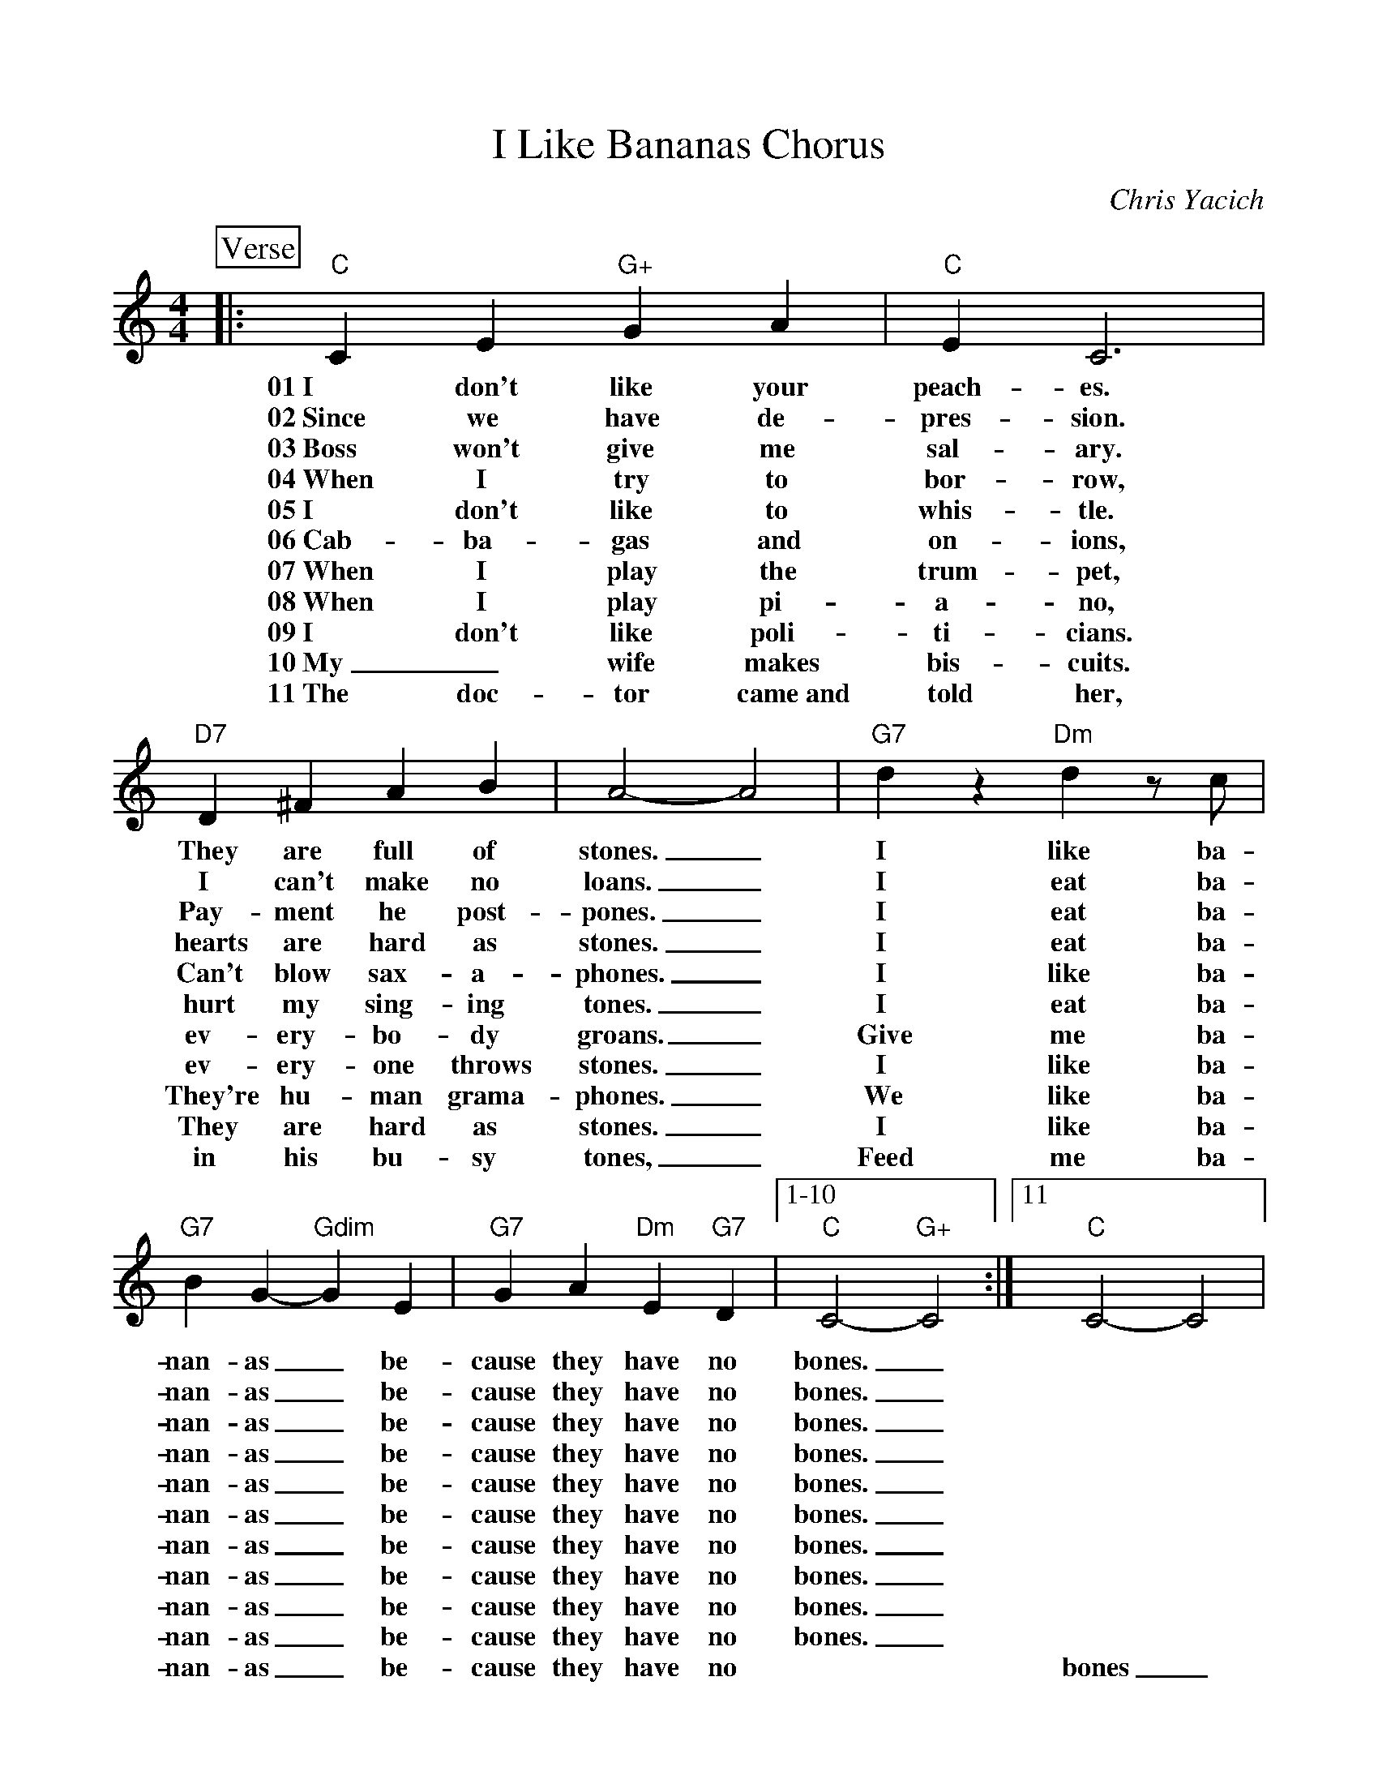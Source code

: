 %Scale the output
%%scale 0.951
%%format dulcimer.fmt
% %%header Some header text
% %%footer "Copyright \u00A9 2012 Example of Copyright"
X:1
T:I Like Bananas Chorus
C:Chris Yacich
M:4/4    %(3/4, 4/4, 6/8)
L:1/4    %(1/8, 1/4)
%Q: (beats per measure)
V:1 clef=treble
%%continueall 1
%%partsbox 1
%%writehistory 1
K:C    %(D, C)
P:Verse
|:"C"C E "G+"G A|"C"E C3|"D7"D ^F A B|A2- A2
w:01~I don't like your peach-es. They are full of stones._
w:02~Since we have de-pres-sion. I can't make no loans._
w:03~Boss won't give me sal-ary. Pay-ment he post-pones._
w:04~When I try to bor-row, hearts are hard as stones._
w:05~I don't like to whis-tle. Can't blow sax-a-phones._
w:06~Cab-ba-gas and on-ions, hurt my sing-ing tones._
w:07~When I play the trum-pet, ev-ery-bo-dy groans._
w:08~When I play pi-a-no, ev-ery-one throws stones._
w:09~I don't like poli-ti-cians. They're hu-man grama-phones._
w:10~My_ wife makes bis-cuits. They are hard as stones._
w:11~The doc-tor came~and told her, in his bu-sy tones,_
|"G7"d z "Dm"d z/2 c/2|"G7"B G- "Gdim"G E|"G7"G A "Dm"E "G7"D|1-10 "C"C2-"G+"C2:|11 "C"C2-C2|
w:I like ba-nan-as _be-cause they have no bones._ * * 
w:I eat ba-nan-as _be-cause they have no bones._ * *
w:I eat ba-nan-as _be-cause they have no bones._ * *
w:I eat ba-nan-as _be-cause they have no bones._ * *
w:I like ba-nan-as _be-cause they have no bones._ * *
w:I eat ba-nan-as _be-cause they have no bones._ * *
w:Give me ba-nan-as _be-cause they have no bones._ * *
w:I like ba-nan-as _be-cause they have no bones._ * *
w:We like ba-nan-as _be-cause they have no bones._ * *
w:I like ba-nan-as _be-cause they have no bones._ * *
w:Feed me ba-nan-as _be-cause they have no * * bones_
